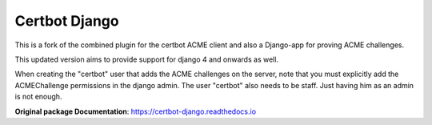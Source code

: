 ==============
Certbot Django
==============

|  |license| |kit| |format|

This is a fork of the combined plugin for the certbot ACME client and also a Django-app for proving ACME challenges.

This updated version aims to provide support for django 4 and onwards as well.

When creating the "certbot" user that adds the ACME challenges on the server,
note that you must explicitly add the ACMEChallenge permissions in the django admin.
The user "certbot" also needs to be staff.
Just having him as an admin is not enough.

**Original package Documentation**: https://certbot-django.readthedocs.io


.. |license| image:: https://img.shields.io/pypi/l/certbot-django.svg
    :target: https://pypi.python.org/pypi/certbot-django4
.. |kit| image:: https://badge.fury.io/py/certbot-django.svg
    :target: https://pypi.python.org/pypi/certbot-django4
.. |format| image:: https://img.shields.io/pypi/format/certbot-django.svg
    :target: https://pypi.python.org/pypi/certbot-django4
